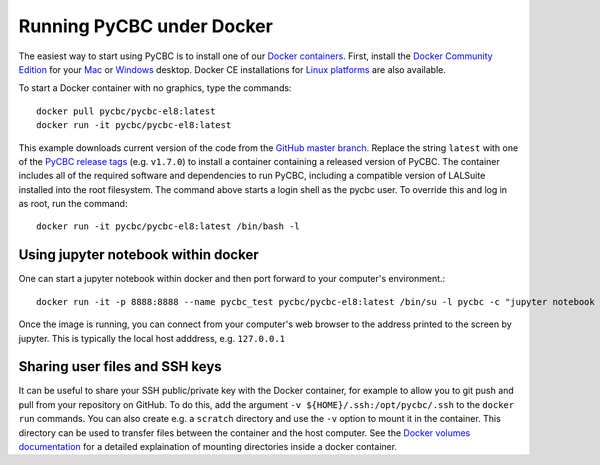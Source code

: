 ==========================
Running PyCBC under Docker
==========================

The easiest way to start using PyCBC is to install one of our `Docker containers <https://hub.docker.com/u/pycbc/>`_. First, install the `Docker Community Edition <https://www.docker.com/community-edition>`_ for your `Mac <https://store.docker.com/editions/community/docker-ce-desktop-mac?tab=description>`_ or `Windows <https://store.docker.com/editions/community/docker-ce-desktop-windows?tab=description>`_ desktop. Docker CE installations for `Linux platforms <https://www.docker.com/community-edition#/download>`_ are also available.


To start a Docker container with no graphics, type the commands::

    docker pull pycbc/pycbc-el8:latest
    docker run -it pycbc/pycbc-el8:latest

This example downloads current version of the code from the `GitHub master branch. <https://github.com/gwastro/pycbc>`_ Replace the string ``latest`` with one of the `PyCBC release tags <https://github.com/gwastro/pycbc/releases>`_ (e.g. ``v1.7.0``) to install a container containing a released version of PyCBC. The container includes all of the required software and dependencies to run PyCBC, including a compatible version of LALSuite installed into the root filesystem. The command above starts a login shell as the pycbc user. To override this and log in as root, run the command::

   docker run -it pycbc/pycbc-el8:latest /bin/bash -l

-------------------------------------
Using jupyter notebook within docker
-------------------------------------

One can start a jupyter notebook within docker and then port forward to your
computer's environment.::

    docker run -it -p 8888:8888 --name pycbc_test pycbc/pycbc-el8:latest /bin/su -l pycbc -c "jupyter notebook --no-browser --ip 0.0.0.0"

Once the image is running, you can connect from your computer's web browser to the address printed to the screen by jupyter. This is typically the local host adddress, e.g. ``127.0.0.1``

-------------------------------
Sharing user files and SSH keys
-------------------------------

It can be useful to share your SSH public/private key with the Docker container, for example to allow you to git push and pull from your repository on GitHub. To do this, add the argument ``-v ${HOME}/.ssh:/opt/pycbc/.ssh`` to the ``docker run`` commands.  You can also create e.g. a ``scratch`` directory and use the ``-v`` option to mount it in the container. This directory can be used to transfer files between the container and the host computer. See the `Docker volumes documentation <https://docs.docker.com/storage/volumes/>`_ for a detailed explaination of mounting directories inside a docker container.
